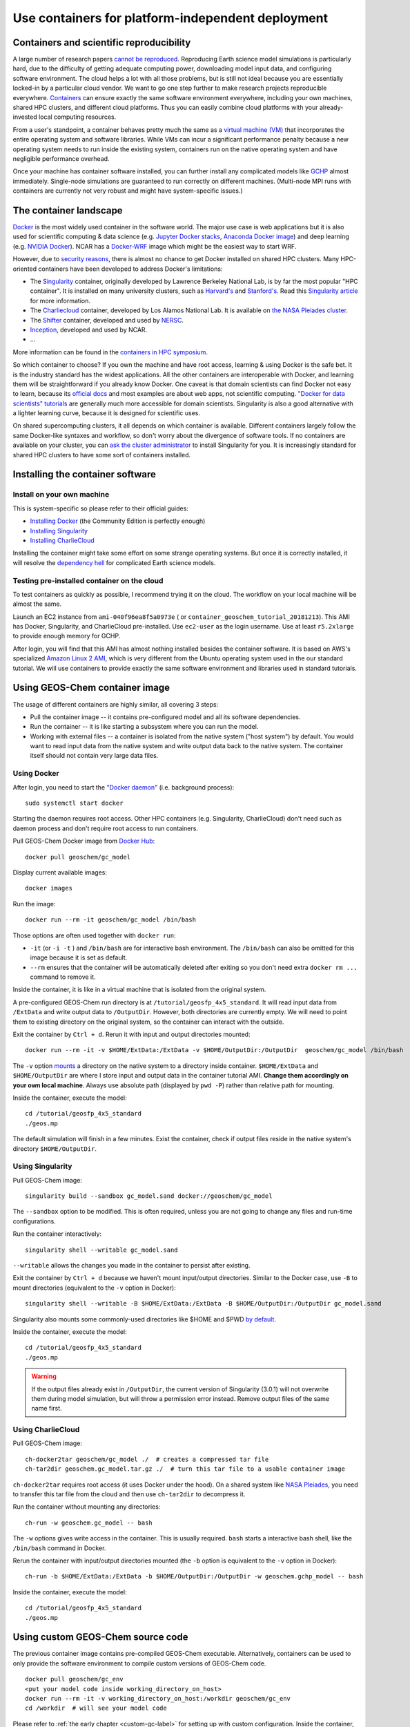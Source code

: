 Use containers for platform-independent deployment
==================================================

Containers and scientific reproducibility
-----------------------------------------

A large number of research papers `cannot be reproduced <https://www.nature.com/collections/prbfkwmwvz/>`_. Reproducing Earth science model simulations is particularly hard, due to the difficulty of getting adequate computing power, downloading model input data, and configuring software environment. The cloud helps a lot with all those problems, but is still not ideal because you are essentially locked-in by a particular cloud vendor. We want to go one step further to make research projects reproducible everywhere. `Containers <https://en.wikipedia.org/wiki/Linux_containers>`_ can ensure exactly the same software environment everywhere, including your own machines, shared HPC clusters, and different cloud platforms. Thus you can easily combine cloud platforms with your already-invested local computing resources.

From a user's standpoint, a container behaves pretty much the same as a `virtual machine (VM) <https://en.wikipedia.org/wiki/Virtual_machine>`_ that incorporates the entire operating system and software libraries. While VMs can incur a significant performance penalty because a new operating system needs to run inside the existing system, containers run on the native operating system and have negligible performance overhead.

Once your machine has container software installed, you can further install any complicated models like `GCHP <http://wiki.seas.harvard.edu/geos-chem/index.php/GEOS-Chem_HP>`_ almost immediately. Single-node simulations are guaranteed to run correctly on different machines. (Multi-node MPI runs with containers are currently not very robust and might have system-specific issues.)

The container landscape
-----------------------

`Docker <https://www.docker.com>`_ is the most widely used container in the software world. The major use case is web applications but it is also used for scientific computing & data science (e.g. `Jupyter Docker stacks <https://github.com/jupyter/docker-stacks>`_, `Anaconda Docker image <https://github.com/ContinuumIO/docker-images>`_) and deep learning (e.g. `NVIDIA Docker <https://github.com/NVIDIA/nvidia-docker>`_). NCAR has a `Docker-WRF <https://ral.ucar.edu/projects/ncar-docker-wrf>`_ image which might be the easiest way to start WRF.

However, due to `security reasons <https://www.sherlock.stanford.edu/docs/software/using/singularity/#why-not-docker>`_, there is almost no chance to get Docker installed on shared HPC clusters. Many HPC-oriented containers have been developed to address Docker's limitations:

- The `Singularity <https://www.sylabs.io>`_ container, originally developed by Lawrence Berkeley National Lab, is by far the most popular "HPC container". It is installed on many university clusters, such as `Harvard's <https://www.rc.fas.harvard.edu/resources/documentation/software/singularity-on-odyssey/>`_ and `Stanford's <https://www.sherlock.stanford.edu/docs/software/using/singularity/>`_. Read this `Singularity article <http://journals.plos.org/plosone/article?id=10.1371/journal.pone.0177459>`_ for more information.
- The `Charliecloud <https://hpc.github.io/charliecloud/>`_ container, developed by Los Alamos National Lab. It is available on `the NASA Pleiades cluster <https://www.nas.nasa.gov/hecc/support/kb/169/>`_.
- The `Shifter <https://docs.nersc.gov/development/shifter/overview/>`_ container, developed and used by `NERSC <http://www.nersc.gov>`_.
- `Inception <https://github.com/NCAR/Inception>`_, developed and used by NCAR.
- ...

More information can be found in the `containers in HPC symposium <https://sea.ucar.edu/conference/2018/containers>`_.

So which container to choose? If you own the machine and have root access, learning & using Docker is the safe bet. It is the industry standard has the widest applications. All the other containers are interoperable with Docker, and learning them will be straightforward if you already know Docker. One caveat is that domain scientists can find Docker not easy to learn, because its `official docs <https://docs.docker.com>`_ and most examples are about web apps, not scientific computing. `"Docker for data scientists" tutorials <https://towardsdatascience.com/how-docker-can-help-you-become-a-more-effective-data-scientist-7fc048ef91d5>`_ are generally much more accessible for domain scientists. Singularity is also a good alternative with a lighter learning curve, because it is designed for scientific uses.

On shared supercomputing clusters, it all depends on which container is available. Different containers largely follow the same Docker-like syntaxes and workflow, so don't worry about the divergence of software tools. If no containers are available on your cluster, you can `ask the cluster administrator <https://www.sylabs.io/guides/3.0/user-guide/installation.html#singularity-on-a-shared-resource>`_ to install Singularity for you. It is increasingly standard for shared HPC clusters to have some sort of containers installed.

Installing the container software
---------------------------------

Install on your own machine
^^^^^^^^^^^^^^^^^^^^^^^^^^^

This is system-specific so please refer to their official guides:

- `Installing Docker <https://docs.docker.com/install/>`_ (the Community Edition is perfectly enough)
- `Installing Singularity <https://www.sylabs.io/guides/3.0/user-guide/installation.html>`_
- `Installing CharlieCloud <https://hpc.github.io/charliecloud/install.html>`_

Installing the container might take some effort on some strange operating systems. But once it is correctly installed, it will resolve the `dependency hell <https://en.wikipedia.org/wiki/Dependency_hell>`_ for complicated Earth science models.

Testing pre-installed container on the cloud
^^^^^^^^^^^^^^^^^^^^^^^^^^^^^^^^^^^^^^^^^^^^

To test containers as quickly as possible, I recommend trying it on the cloud. The workflow on your local machine will be almost the same.

Launch an EC2 instance from ``ami-040f96ea8f5a0973e`` ( or ``container_geoschem_tutorial_20181213``). This AMI has Docker, Singularity, and CharlieCloud pre-installed. Use ``ec2-user`` as the login username. Use at least ``r5.2xlarge`` to provide enough memory for GCHP.

After login, you will find that this AMI has almost nothing installed besides the container software. It is based on AWS's specialized `Amazon Linux 2 AMI <https://aws.amazon.com/amazon-linux-2/>`_, which is very different from the Ubuntu operating system used in the our standard tutorial. We will use containers to provide exactly the same software environment and libraries used in standard tutorials.

Using GEOS-Chem container image
-------------------------------

The usage of different containers are highly similar, all covering 3 steps:

- Pull the container image -- it contains pre-configured model and all its software dependencies.
- Run the container -- it is like starting a subsystem where you can run the model. 
- Working with external files -- a container is isolated from the native system ("host system") by default. You would want to read input data from the native system and write output data back to the native system. The container itself should not contain very large data files.


Using Docker
^^^^^^^^^^^^

After login, you need to start the `"Docker daemon" <https://docs.docker.com/config/daemon/>`_ (i.e. background process)::

  sudo systemctl start docker

Starting the daemon requires root access. Other HPC containers (e.g. Singularity, CharlieCloud) don't need such as daemon process and don't require root access to run containers.

Pull GEOS-Chem Docker image from `Docker Hub <https://hub.docker.com/u/geoschem/>`_::

  docker pull geoschem/gc_model

Display current available images::

  docker images

Run the image::

  docker run --rm -it geoschem/gc_model /bin/bash

Those options are often used together with ``docker run``:

- ``-it`` (or ``-i -t`` ) and ``/bin/bash`` are for interactive bash environment. The ``/bin/bash`` can also be omitted for this image because it is set as default.
- ``--rm`` ensures that the container will be automatically deleted after exiting so you don't need extra ``docker rm ...`` command to remove it. 

Inside the container, it is like in a virtual machine that is isolated from the original system.

A pre-configured GEOS-Chem run directory is at ``/tutorial/geosfp_4x5_standard``. It will read input data from ``/ExtData`` and write output data to ``/OutputDir``. However, both directories are currently empty. We will need to point them to existing directory on the original system, so the container can interact with the outside.

Exit the container by ``Ctrl + d``. Rerun it with input and output directories mounted::

  docker run --rm -it -v $HOME/ExtData:/ExtData -v $HOME/OutputDir:/OutputDir  geoschem/gc_model /bin/bash

The ``-v`` option `mounts <https://en.wikipedia.org/wiki/Mount_(computing)>`_ a directory on the native system to a directory inside container. ``$HOME/ExtData`` and ``$HOME/OutputDir`` are where I store input and output data in the container tutorial AMI. **Change them accordingly on your own local machine**. Always use absolute path (displayed by ``pwd -P``) rather than relative path for mounting.

Inside the container, execute the model::

  cd /tutorial/geosfp_4x5_standard
  ./geos.mp

The default simulation will finish in a few minutes. Exist the container, check if output files reside in the native system's directory ``$HOME/OutputDir``.

Using Singularity
^^^^^^^^^^^^^^^^^

Pull GEOS-Chem image::

  singularity build --sandbox gc_model.sand docker://geoschem/gc_model

The ``--sandbox`` option to be modified. This is often required, unless you are not going to change any files and run-time configurations.

Run the container interactively::

  singularity shell --writable gc_model.sand

``--writable`` allows the changes you made in the container to persist after existing.

Exit the container by ``Ctrl + d`` because we haven't mount input/output directories. Similar to the Docker case, use ``-B`` to mount directories (equivalent to the ``-v`` option in Docker)::

  singularity shell --writable -B $HOME/ExtData:/ExtData -B $HOME/OutputDir:/OutputDir gc_model.sand

Singularity also mounts some commonly-used directories like $HOME and $PWD `by default <https://www.sylabs.io/guides/3.0/user-guide/bind_paths_and_mounts.html#system-defined-bind-paths>`_.

Inside the container, execute the model::

  cd /tutorial/geosfp_4x5_standard
  ./geos.mp

.. warning::
  If the output files already exist in ``/OutputDir``, the current version of Singularity (3.0.1) will not overwrite them during model simulation, but will throw a permission error instead. Remove output files of the same name first.

Using CharlieCloud
^^^^^^^^^^^^^^^^^^

Pull GEOS-Chem image::

  ch-docker2tar geoschem/gc_model ./  # creates a compressed tar file
  ch-tar2dir geoschem.gc_model.tar.gz ./  # turn this tar file to a usable container image

``ch-docker2tar`` requires root access (it uses Docker under the hood). On a shared system like `NASA Pleiades <https://www.nas.nasa.gov/hecc/support/kb/creating-a-charliecloud-container-image-on-your-workstation-using-docker_560.html>`_, you need to transfer this tar file from the cloud and then use ``ch-tar2dir`` to decompress it.

Run the container without mounting any directories::

  ch-run -w geoschem.gc_model -- bash

The ``-w`` options gives write access in the container. This is usually required. ``bash`` starts a interactive bash shell, like the ``/bin/bash`` command in Docker.

Rerun the container with input/output directories mounted (the ``-b`` option is equivalent to the ``-v`` option in Docker)::

  ch-run -b $HOME/ExtData:/ExtData -b $HOME/OutputDir:/OutputDir -w geoschem.gchp_model -- bash

Inside the container, execute the model::

  cd /tutorial/geosfp_4x5_standard
  ./geos.mp


Using custom GEOS-Chem source code
----------------------------------

The previous container image contains pre-compiled GEOS-Chem executable. Alternatively, containers can be used to only provide the software environment to compile custom versions of GEOS-Chem code.

::

  docker pull geoschem/gc_env
  <put your model code inside working_directory_on_host>
  docker run --rm -it -v working_directory_on_host:/workdir geoschem/gc_env
  cd /workdir  # will see your model code

Please refer to :ref:`the early chapter <custom-gc-label>` for setting up with custom configuration. Inside the container, the ``make`` command is guaranteed to work correctly because the libraries & environment variables are already configured properly.

Using GCHP container image
--------------------------

`GCHP <http://wiki.seas.harvard.edu/geos-chem/index.php/GEOS-Chem_HP>`_ is known to be difficult to compile because of heavy software dependencies. With containers, using GCHP is as easy as using the classic version of GEOS-Chem!

The usage of GCHP container is almost same as GC-classic container. Only the container image name is different.

With Docker::

  docker pull geoschem/gchp_model
  docker run --rm -it -v $HOME/ExtData:/ExtData -v $HOME/OutputDir:/OutputDir geoschem/gchp_model

Inside the container, execute the model::

  cd /tutorial/gchp_standard
  mpirun -np 6 -oversubscribe --allow-run-as-root ./geos

Similar for other containers:

Singularity::

  singularity build --sandbox gchp_model.sand docker://geoschem/gchp_model
  singularity shell --writable -B $HOME/ExtData:/ExtData -B $HOME/OutputDir:/OutputDir gchp_model.sand

CharlieCloud::

  ch‑docker2tar geoschem/gchp_model ./
  ch-tar2dir geoschem.gchp_model.tar.gz ~/
  ch-run -b $HOME/ExtData:/ExtData -b $HOME/OutputDir:/OutputDir -w geoschem.gchp_model -- bash

Inside the container, execute the model::

  cd /tutorial/gchp_standard
  mpirun -np 6 -oversubscribe ./geos

HPC containers do not require root access, unlike Docker.

Getting GEOS-Chem input data to your local machine
--------------------------------------------------

GEOS-Chem needs ~100 GB input data even for a minimum run. The container tutorial AMI provides those input data, but on your local machine you need to download them manually.

There are two ways of getting the data:

1. AWS S3: Simply running these `AWSCLI scripts <https://github.com/geoschem/geos-chem-cloud/tree/master/scripts/download_data/from_S3>`_ will download exactly the same set of GEOS-Chem input data used in our tutorial AMI. You need to first :doc:`configure AWSCLI <../chapter02_beginner-tutorial/awscli-config>` **on your local machine** in order to run the scripts. You will be charged by ~$10 data egress for downloading ~100 GB of sample input data to your local machine (no charge for downloading to an AWS EC2 instance). This is one-time charge and you will be all-set forever. We hope to establish a better business model with AWS in the future.

2. `Harvard FTP <http://wiki.seas.harvard.edu/geos-chem/index.php/Downloading_GEOS-Chem_source_code_and_data>`_: This is the traditional way. The bandwidth is not as great as S3 but there is no charge on users.

In our tests, transferring data from S3 is typically ~10x faster than transferring from traditional FTP (e.g. to the NASA Pleiades cluster). But this depends on the network of users' own servers.